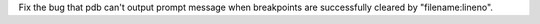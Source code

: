 Fix the bug that pdb can't output prompt message when breakpoints are successfully cleared by "filename:lineno".